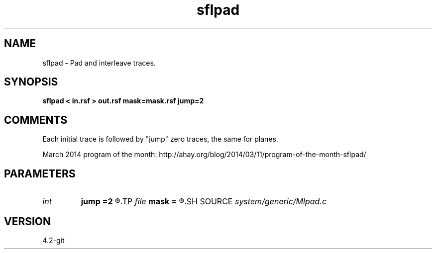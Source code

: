 .TH sflpad 1  "APRIL 2023" Madagascar "Madagascar Manuals"
.SH NAME
sflpad \- Pad and interleave traces.
.SH SYNOPSIS
.B sflpad < in.rsf > out.rsf mask=mask.rsf jump=2
.SH COMMENTS

Each initial trace is followed by "jump" zero traces, the same for planes.

March 2014 program of the month:
http://ahay.org/blog/2014/03/11/program-of-the-month-sflpad/

.SH PARAMETERS
.PD 0
.TP
.I int    
.B jump
.B =2
.R  	aliasing
.TP
.I file   
.B mask
.B =
.R  	auxiliary output file name
.SH SOURCE
.I system/generic/Mlpad.c
.SH VERSION
4.2-git
